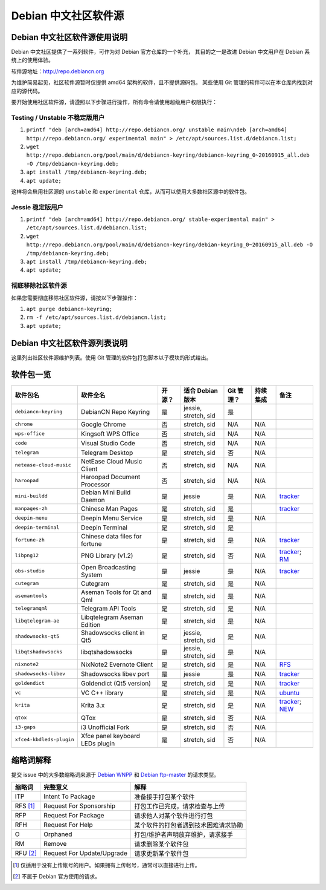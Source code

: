 #############################
Debian 中文社区软件源
#############################

Debian 中文社区软件源使用说明
----------------------------------

Debian 中文社区提供了一系列软件，可作为对 Debian 官方仓库的一个补充，
其目的之一是改进 Debian 中文用户在 Debian 系统上的使用体验。

软件源地址：http://repo.debiancn.org

为维护简易起见，社区软件源暂时仅提供 amd64 架构的软件，且不提供源码包。
某些使用 Git 管理的软件可以在本仓库内找到对应的源代码。

要开始使用社区软件源，请遵照以下步骤进行操作，所有命令请使用超级用户权限执行：

Testing / Unstable 不稳定版用户
~~~~~~~~~~~~~~~~~~~~~~~~~~~~~~~~~~

1. ``printf "deb [arch=amd64] http://repo.debiancn.org/ unstable main\ndeb [arch=amd64] http://repo.debiancn.org/ experimental main" > /etc/apt/sources.list.d/debiancn.list;``
2. ``wget http://repo.debiancn.org/pool/main/d/debiancn-keyring/debiancn-keyring_0~20160915_all.deb -O /tmp/debiancn-keyring.deb;``
3. ``apt install /tmp/debiancn-keyring.deb;``
4. ``apt update;``

这样将会启用社区源的 ``unstable`` 和 ``experimental`` 仓库，从而可以使用大多数社区源中的软件包。

Jessie 稳定版用户
~~~~~~~~~~~~~~~~~~

1. ``printf "deb [arch=amd64] http://repo.debiancn.org/ stable-experimental main" > /etc/apt/sources.list.d/debiancn.list;``
2. ``wget http://repo.debiancn.org/pool/main/d/debiancn-keyring/debian-keyring_0~20160915_all.deb -O /tmp/debiancn-keyring.deb;``
3. ``apt install /tmp/debiancn-keyring.deb;``
4. ``apt update;``

彻底移除社区软件源
~~~~~~~~~~~~~~~~~~~~~~~

如果您需要彻底移除社区软件源，请按以下步骤操作：

1. ``apt purge debiancn-keyring;``
2. ``rm -f /etc/apt/sources.list.d/debiancn.list;``
3. ``apt update;``

Debian 中文社区软件源列表说明
-----------------------------------

这里列出社区软件源维护列表。使用 Git 管理的软件包打包脚本以子模块的形式给出。

软件包一览
------------------

.. list-table::
    :header-rows: 1
    
    * - **软件包名**
      - **软件全名**
      - **开源？**
      - **适合 Debian 版本**
      - **Git 管理？**
      - **持续集成**
      - **备注**
    * - ``debiancn-keyring``
      - DebianCN Repo Keyring
      - 是
      - jessie, stretch, sid
      - 是
      - |travis-ci-package-debiancn-keyring|_
      -
    * - ``chrome``
      - Google Chrome
      - 否
      - stretch, sid
      - N/A
      - N/A
      -
    * - ``wps-office``
      - Kingsoft WPS Office
      - 否
      - stretch, sid
      - N/A
      - N/A
      -
    * - ``code``
      - Visual Studio Code
      - 否
      - stretch, sid
      - N/A
      - N/A
      -
    * - ``telegram``
      - Telegram Desktop
      - 是
      - stretch, sid
      - 否
      - N/A
      -
    * - ``netease-cloud-music``
      - NetEase Cloud Music Client
      - 否
      - stretch, sid
      - N/A
      - N/A
      -
    * - ``haroopad``
      - Haroopad Document Processor
      - 否
      - stretch, sid
      - N/A
      - N/A
      -
    * - ``mini-buildd``
      - Debian Mini Build Daemon
      - 是
      - jessie
      - 是
      - N/A
      - `tracker <https://tracker.debian.org/pkg/mini-buildd>`_
    * - ``manpages-zh``
      - Chinese Man Pages
      - 是
      - stretch, sid
      - 是
      - |travis-ci-package-manpages-zh|_
      - `tracker <https://tracker.debian.org/pkg/manpages-zh>`_
    * - ``deepin-menu``
      - Deepin Menu Service
      - 是
      - stretch, sid
      - 是
      - N/A
      -
    * - ``deepin-terminal``
      - Deepin Terminal
      - 是
      - stretch, sid
      - 是
      - |travis-ci-package-deepin-terminal|_
      -
    * - ``fortune-zh``
      - Chinese data files for fortune
      - 是
      - stretch, sid
      - 是
      - N/A
      - `tracker <https://tracker.debian.org/pkg/fortune-zh>`_
    * - ``libpng12``
      - PNG Library (v1.2)
      - 是
      - stretch, sid
      - 否
      - N/A
      - `tracker <https://tracker.debian.org/pkg/libpng>`_; `RM <https://tracker.debian.org/news/768116>`_
    * - ``obs-studio``
      - Open Broadcasting System
      - 是
      - jessie
      - 是
      - N/A
      - `tracker <https://tracker.debian.org/pkg/obs-studio>`_
    * - ``cutegram``
      - Cutegram
      - 是
      - stretch, sid
      - 是
      - N/A
      -
    * - ``asemantools``
      - Aseman Tools for Qt and Qml
      - 是
      - stretch, sid
      - 是
      - N/A
      -
    * - ``telegramqml``
      - Telegram API Tools
      - 是
      - stretch, sid
      - 是
      - N/A
      -
    * - ``libqtelegram-ae``
      - Libqtelegram Aseman Edition
      - 是
      - stretch, sid
      - 是
      - N/A
      -
    * - ``shadowsocks-qt5``
      - Shadowsocks client in Qt5
      - 是
      - jessie, stretch, sid
      - 是
      - N/A
      -
    * - ``libqtshadowsocks``
      - libqtshadowsocks
      - 是
      - jessie, stretch, sid
      - 是
      - N/A
      -
    * - ``nixnote2``
      - NixNote2 Evernote Client
      - 是
      - stretch, sid
      - 是
      - N/A
      - `RFS <https://bugs.debian.org/832704>`_
    * - ``shadowsocks-libev``
      - Shadowsocks libev port
      - 是
      - jessie
      - 是
      - N/A
      - `tracker <https://tracker.debian.org/pkg/shadowsocks-libev>`_
    * - ``goldendict``
      - Goldendict (Qt5 version)
      - 是
      - stretch, sid
      - 是
      - N/A
      - `tracker <https://tracker.debian.org/pkg/goldendict>`_
    * - ``vc``
      - VC C++ library
      - 是
      - stretch, sid
      - 是
      - N/A
      - `ubuntu <https://packages.ubuntu.com/source/yakkety/vc>`_
    * - ``krita``
      - Krita 3.x
      - 是
      - stretch, sid
      - 是
      - N/A
      - `tracker <https://tracker.debian.org/pkg/krita>`_; `NEW <https://ftp-master.debian.org/new/krita_1:3.0.1+dfsg-1.html>`_
    * - ``qtox``
      - QTox
      - 是
      - stretch, sid
      - 否
      - N/A
      -
    * - ``i3-gaps``
      - i3 Unofficial Fork
      - 是
      - stretch, sid
      - 否
      - N/A
      -
    * - ``xfce4-kbdleds-plugin``
      - Xfce panel keyboard LEDs plugin
      - 是
      - stretch, sid
      - 否
      - N/A
      -


.. |travis-ci-package-manpages-zh| image:: https://travis-ci.org/debiancn/manpages-zh.svg?branch=debian
.. _travis-ci-package-manpages-zh: https://travis-ci.org/debiancn/manpages-zh
.. |travis-ci-package-deepin-terminal| image:: https://travis-ci.org/hosiet/deepin-terminal.svg?branch=master
.. _travis-ci-package-deepin-terminal: https://travis-ci.org/hosiet/deepin-terminal
.. |travis-ci-package-debiancn-keyring| image:: https://travis-ci.org/debiancn/debiancn-keyring.svg?branch=master
.. _travis-ci-package-debiancn-keyring: https://travis-ci.org/debiancn/debiancn-keyring


缩略词解释
-----------------

提交 issue 中的大多数缩略词来源于 `Debian WNPP`_ 和 `Debian ftp-master`_ 的请求类型。

.. _`Debian WNPP`: https://www.debian.org/devel/wnpp
.. _`Debian ftp-master`: https://ftp-master.debian.org/removals.html

+----------+---------------------------+--------------------------------------+
| 缩略词   | 完整意义                  | 解释                                 |
+==========+===========================+======================================+
|ITP       | Intent To Package         | 准备接手打包某个软件                 |
+----------+---------------------------+--------------------------------------+
|RFS [#F1]_| Request For Sponsorship   | 打包工作已完成，请求检查与上传       |
+----------+---------------------------+--------------------------------------+
|RFP       | Request For Package       | 请求他人对某个软件进行打包           |
+----------+---------------------------+--------------------------------------+
|RFH       | Request For Help          | 某个软件的打包者遇到技术困难请求协助 |
+----------+---------------------------+--------------------------------------+
|O         | Orphaned                  | 打包/维护者声明放弃维护，请求接手    |
+----------+---------------------------+--------------------------------------+
|RM        | Remove                    | 请求删除某个软件包                   |
+----------+---------------------------+--------------------------------------+
|RFU [#F2]_| Request For Update/Upgrade| 请求更新某个软件包                   |
+----------+---------------------------+--------------------------------------+

.. [#F1] 仅适用于没有上传帐号的用户。如果拥有上传帐号，通常可以直接进行上传。
.. [#F2] 不属于 Debian 官方使用的请求。

